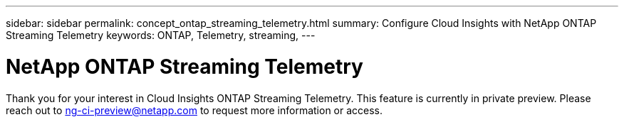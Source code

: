 ---
sidebar: sidebar
permalink: concept_ontap_streaming_telemetry.html
summary: Configure Cloud Insights with NetApp ONTAP Streaming Telemetry
keywords: ONTAP, Telemetry, streaming, 
---

= NetApp ONTAP Streaming Telemetry

:toc: macro
:hardbreaks:
:toclevels: 2
:nofooter:
:icons: font
:linkattrs:
:imagesdir: ./media/


[.lead]
Thank you for your interest in Cloud Insights ONTAP Streaming Telemetry. This feature is currently in private preview. Please reach out to ng-ci-preview@netapp.com to request more information or access.


////
This data collector creates a cloud connection to support data collection from ONTAP 9.9+ systems. 


== Configuration

Configuration of the Cloud Connection for ONTAP 9.9+ data collector requires you to copy a Pairing Code to the ONTAP System Manager, which will then establish a connection to your Cloud Insights environment. 

image:Cloud_Agent_DC.png[Cloud Agent Data Collector Configuration]

Follow these steps to configure the connection:

* Generate a unique token which will be used to establish the connection to the ONTAP system.

* Copy the Pairing Code, which includes the token. You can view the pairing code by clicking on _[+] Reveal Code Snippet_.
+
Once you copy the pairing code, the data collector configuration screen will reveal a step 6, prompting you to wait for the connection to be established. Nothing more needs to be done on this screen until the connection is established.
+
image:Cloud_Agent_Step_Waiting.png[Waiting for connection]

* In a new browser tab, log into the ONTAP System Manager and navigate to _Cluster > Settings > Cloud Connections_.

* Click _Add Cloud Connection_ and paste the pairing code.

* Return to the Cloud Insights browser tab and wait for the connection to be established. Once it is established, a _Complete_ button is revealed.

* Click _Complete_.

           
== Troubleshooting

Additional information on this Data Collector may be found from the link:concept_requesting_support.html[Support] page or in the link:https://docs.netapp.com/us-en/cloudinsights/CloudInsightsDataCollectorSupportMatrix.pdf[Data Collector Support Matrix].

